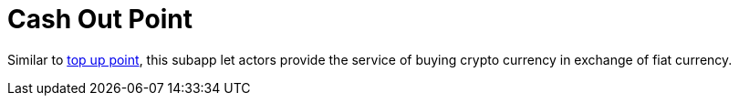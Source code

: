 [[Platform-SubApps-CashOutPoint]]
= Cash Out Point

Similar to <<Platform-SubApps-TopUpPoint,top up point>>, this subapp let actors provide the service of buying crypto currency in exchange of fiat currency.
